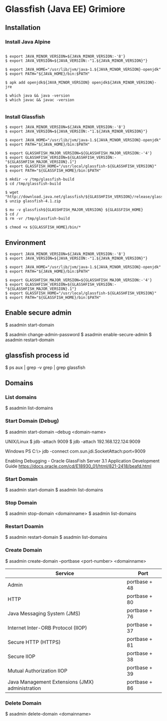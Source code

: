 * Glassfish (Java EE) Grimiore
** Installation
*** Install Java Alpine

#+BEGIN_EXAMPLE

$ export JAVA_MINOR_VERSION=${JAVA_MINOR_VERSION:-'8'}
$ export JAVA_VERSION=${JAVA_VERSION:-"1.${JAVA_MINOR_VERSION}"}

$ export JAVA_HOME="/usr/lib/jvm/java-1.${JAVA_MINOR_VERSION}-openjdk"
$ export PATH="${JAVA_HOME}/bin:$PATH"

$ apk add openjdk${JAVA_MINOR_VERSION} openjdk${JAVA_MINOR_VERSION}-jre

$ which java && java -version
$ which javac && javac -version

#+END_EXAMPLE
*** Install Glassfish

#+BEGIN_EXAMPLE
$ export JAVA_MINOR_VERSION=${JAVA_MINOR_VERSION:-'8'}
$ export JAVA_VERSION=${JAVA_VERSION:-"1.${JAVA_MINOR_VERSION}"}

$ export JAVA_HOME="/usr/lib/jvm/java-1.${JAVA_MINOR_VERSION}-openjdk"
$ export PATH="${JAVA_HOME}/bin:$PATH"

$ export GLASSHFISH_MAJOR_VERSION=${GLASSHFISH_MAJOR_VERSION:-'4'}
$ export GLASSHFISH_VERSION=${GLASSHFISH_VERSION:-"${GLASSHFISH_MAJOR_VERSION}.1"}
$ export GLASSFISH_HOME="/usr/local/glassfish-${GLASSHFISH_VERSION}"
$ export PATH="${GLASSFISH_HOME}/bin:$PATH"

$ mkdir -v /tmp/glassfish-build
$ cd /tmp/glassfish-build

$ wget "http://download.java.net/glassfish/${GLASSHFISH_VERSION}/release/glassfish-${GLASSHFISH_VERSION}.zip"
$ unzip glassfish-4.1.zip

$ mv -v glassfish${GLASSHFISH_MAJOR_VERSION} ${GLASSFISH_HOME}
$ cd /
$ rm -vr /tmp/glassfish-build

$ chmod +x ${GLASSFISH_HOME}/bin/*
#+END_EXAMPLE

** Environment

#+BEGIN_EXAMPLE
$ export JAVA_MINOR_VERSION=${JAVA_MINOR_VERSION:-'8'}
$ export JAVA_VERSION=${JAVA_VERSION:-"1.${JAVA_MINOR_VERSION}"}

$ export JAVA_HOME="/usr/lib/jvm/java-1.${JAVA_MINOR_VERSION}-openjdk"
$ export PATH="${JAVA_HOME}/bin:$PATH"

$ export GLASSHFISH_MAJOR_VERSION=${GLASSHFISH_MAJOR_VERSION:-'4'}
$ export GLASSHFISH_VERSION=${GLASSHFISH_VERSION:-"${GLASSHFISH_MAJOR_VERSION}.1"}
$ export GLASSFISH_HOME="/usr/local/glassfish-${GLASSHFISH_VERSION}"
$ export PATH="${GLASSFISH_HOME}/bin:$PATH"
#+END_EXAMPLE

** Enable secure admin

$ asadmin start-domain

$ asadmin change-admin-password
$ asadmin enable-secure-admin
$ asadmin restart-domain
** glassfish process id

$ ps aux | grep -v grep | grep glassfish
** Domains

*** List domains

$ asadmin list-domains
*** Start Domain (Debug)

$ asadmin start-domain --debug <domain-name>

UNIX/Linux
$ jdb -attach 9009
$ jdb -attach 192.168.122.124:9009

Windows
PS C:\> jdb -connect com.sun.jdi.SocketAttach:port=9009

Enabling Debugging - Oracle GlassFish Server 3.1 Application Development Guide
https://docs.oracle.com/cd/E18930_01/html/821-2418/beafd.html
*** Start Domain

$ asadmin start-domain
$ asadmin list-domains

*** Stop Domain

$ asadmin stop-domain <domainname>
$ asadmin list-domains

*** Restart Doamin

$ asadmin restart-domain
$ asadmin list-domains

*** Create Domain

$ asadmin create-domain --portbase <port-number> <domainname>

|-------------------------------------------------+---------------|
| Service                                         | Port          |
|-------------------------------------------------+---------------|
| Admin                                           | portbase + 48 |
| HTTP                                            | portbase + 80 |
| Java Messaging System (JMS)                     | portbase + 76 |
| Internet Inter-ORB Protocol (IIOP)              | portbase + 37 |
| Secure HTTP (HTTPS)                             | portbase + 81 |
| Secure IIOP                                     | portbase + 38 |
| Mutual Authorization IIOP                       | portbase + 39 |
| Java Management Extensions (JMX) administration | portbase + 86 |
|-------------------------------------------------+---------------|

*** Delete Domain

$ asadmin delete-domain <domainname>
